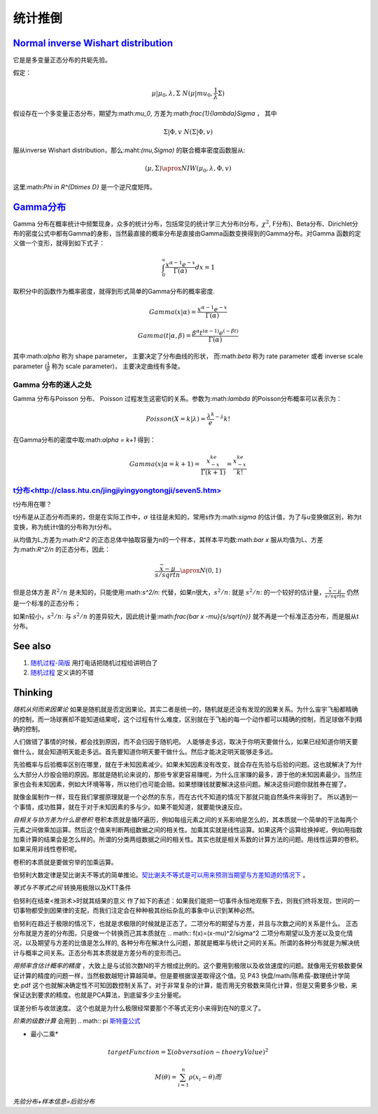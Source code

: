 统计推倒
***********


`Normal inverse Wishart distribution <http://en.wikipedia.org/wiki/Normal-inverse-Wishart_distribution>`_
====================================

它是是多变量正态分布的共轭先验。

假定：

.. math::

   \mu|\mu_0,\lambda,\Sigma ~ N(\mu|mu_0,\frac{1}{\lambda}\Sigma)

假设存在一个多变量正态分布，期望为:math:`\mu_0`, 方差为:math:`\frac{1}{\lambda}\Sigma` ， 其中

.. math::

   \Sigma|\Phi,v~N(\Sigma|\Phi, v)

服从inverse Wishart distribution，那么:maht:`(\mu,\Sigma)` 的联合概率密度函数服从:

.. math::
 
   (\mu,\Sigma)\aprox NIW(\mu_0,\lambda,\Phi,v)

这里:math:`\Phi \in R^{D\times D}` 是一个逆尺度矩阵。

`Gamma分布 <http://www.52nlp.cn/lda-math-%E7%A5%9E%E5%A5%87%E7%9A%84gamma%E5%87%BD%E6%95%B03>`_ 
==================================================================================================

Gamma 分布在概率统计中频繁现身，众多的统计分布，包括常见的统计学三大分布(t分布，:math:`\chi^2`, F分布)、Beta分布、Dirichlet分布的密度公式中都有Gamma的身影，当然最直接的概率分布是直接由Gamma函数变换得到的Gamma分布。对Gamma 函数的定义做一个变形，就得到如下式子：

.. math::

   \int_0^\infty \frac{x^{\alpha-1}e^{-x}}{\Gamma(\alpha)}dx =1

取积分中的函数作为概率密度，就得到形式简单的Gamma分布的概率密度.

.. math::

   Gamma(x|\alpha)=\frac{x^{\alpha-1}e^{-x}}{\Gamma(\alpha)}

.. math::

   Gamma(t|\alpha,\beta)=\frac{\beta^\alpha  t^{(\alpha-1)}  e^{(-\beta t)} }{\Gamma(\alpha)}

其中:math:`\alpha` 称为 shape parameter， 主要决定了分布曲线的形状， 而:math:`\beta` 称为 rate parameter 或者 inverse scale parameter (:math:`\frac{1}{\beta}` 称为 scale parameter)， 主要决定曲线有多陡。


Gamma 分布的迷人之处
-----------------------

Gamma 分布与Poisson 分布、 Poisson 过程发生这密切的关系。参数为:math:`\lambda` 的Poisson分布概率可以表示为：

.. math::

   Poisson(X=k|\lambda) = \frac{\lambda^k}e^{-\lambda}{k!}

在Gamma分布的密度中取:math:`\alpha = k+1` 得到：

.. math::

   Gamma(x|\alpha= k+1)=\frac{x^ke^{-x}}{\Gamma(k+1)} = \frac{x^ke^{-x}}{k!}

 



`t分布<http://class.htu.cn/jingjiyingyongtongji/seven5.htm>`_
---------------------------------------------------------------


t分布用在哪？

t分布是从正态分布而来的，但是在实际工作中，:math:`\sigma` 往往是未知的，常用s作为:math:`\sigma` 的估计值，为了与u变换做区别，称为t变换，称为统计t值的分布称为t分布。

从均值为L,方差为:math:`R^2` 的正态总体中抽取容量为n的一个样本，其样本平均数:math:`\bar x` 服从均值为L、方差为:math:`R^2/n` 的正态分布，因此：

.. math::

   \frac{\bar x -\mu}{s/sqrt{n}}  \aprox N(0,1)

但是总体方差 :math:`R^2/n` 是未知的，只能使用:math:`s^2/n`: 代替，如果n很大，:math:`s^2/n`: 就是 :math:`s^2/n`: 的一个较好的估计量，:math:`\frac{\bar x -\mu}{s/sqrt{n}}` 仍然是一个标准的正态分布；

如果n较小，:math:`s^2/n`: 与 :math:`s^2/n` 的差异较大，因此统计量:math:`\frac{\bar x -\mu}{s/sqrt{n}}` 就不再是一个标准正态分布，而是服从t分布。

See also
========

#. `随​机​过​程​-​简​版 <http://wenku.baidu.com/view/0cae7d4ce518964bcf847c48.html>`_  用打电话把随机过程给讲明白了
#. `随​机​过​程 <http://wenku.baidu.com/view/5ceb8a59804d2b160b4ec0cc.html>`_  定义讲的不错

Thinking
========



*随机从何而来因果论* 如果是随机就是否定因果论。其实二者是统一的，随机就是还没有发现的因果关系。为什么宙宇飞船都精确的控制，而一场球赛却不能知道结果呢，这个过程有什么难度，区别就在于飞船的每一个动作都可以精确的控制，而足球做不到精确的控制。

人们做错了事情的时候，都会找到原因，而不会归因于随机吧。 人能够走多远，取决于你明天要做什么，如果已经知道你明天要做什么，就会知道明天能走多远。首先要知道你明天要干做什么。然后才能决定明天能够走多远。

先验概率与后验概率区别在哪里，就在于未知因素减少。如果未知因素没有改变，就会存在先验与后验的问题。这也就解决了为什么大部分人炒股会赔的原因。那就是随机论来说的，那些专家更容易赚呢，为什么庄家赚的最多，源于他的未知因素最少。当然庄家也会有未知因素，例如大环境等等，所以他们也可能会赔。如果想赚钱就要解决这些问题。解决这些问题你就胜券在握了。

就像金属制作一样，现在我们掌握原理就是一个必然的东东，而在古代不知道的情况下那就只能自然条件来得到了。
所以遇到一个事情，成功胜算，就在于对于未知因素的多与少。如果不能知道，就要能快速反应。


*自相关与协方差为什么是卷积* 卷积本质就是循环遍历，例如每组元素之间的关系影响是怎么的，其本质就一个简单的干法每两个元素之间做乘加运算。然后这个值来判断两组数据之间的相关性。加乘其实就是线性运算。如果这两个运算给换掉呢，例如用指数加乘计算的结果会是怎么样的。所谓的分类两组数据之间的相关性。其实也就是相关系数的计算方法的问题。用线性运算的卷积。如果采用非线性卷积呢。

卷积的本质就是要做穷举的加乘运算。

伯努利大数定律是契比谢夫不等式的简单推论。`契比谢夫不等式是可以用来预测当期望与方差知道的情况下 <http://doc.mbalib.com/view/7889f2cb10485a7e004cc8d1ed9bda79.html>`_ 。

*等式与不等式之间* 转换用极限以及KTT条件


伯努利在结束<推测术>时就其结果的意义 作了如下的表述：如果我们能把一切事件永恒地观察下去，则我们终将发现，世间的一切事物都受到因果律的支配，而我们注定会在种种极其纷纭杂乱的事象中认识到某种必然。

伯努利在趋近于极限的情况下，也就是求极限的时候就是正态了。二项分布的期望与方差，并且与次数之间的关系是什么。
正态分布就是方差的分布图，只是做一个转换而己其本质就在
.. math:: f(x)=(x-\mu)^2/\sigma^2
二项分布期望以及方差以及变化情况，以及期望与方差的比值是怎么样的, 各种分布在解决什么问题，那就是概率与统计之间的关系。所谓的各种分布就是为解决统计与概率之间关系。正态分布其本质就是方差分布的变形而己。


*用频率含估计概率的精度* ，大致上是与试验次数N的平方根成比例的。这个要用到极限以及收敛速度的问题。就像用无穷极数要保证计算的精度的问题一样，当然极数越短计算越简单。但是要根据误差取得这个值。见 P43 快盘/math/陈希孺-数理统计学简史.pdf   这个也就解决确定性不可知因数控制关系了。对于非常复杂的计算，能否用无穷极数来简化计算，但是又需要多少极，来保证达到要求的精度。也就是PCA算法，到底留多少主分量呢。

误差分析与收敛速度。  这个也就是为什么极限经常要那个不等式无穷小来得到在N的意义了。


*阶乘的级数计算* 会用到
.. math:: \pi `斯特靈公式 <http://zh.wikipedia.org/wiki/%E6%96%AF%E7%89%B9%E9%9D%88%E5%85%AC%E5%BC%8F>`_ 


* 最小二乘* 
.. math:: targetFunction=\Sigma(obversation- thoeryValue)^2$% 另一个那就是解线矛盾方程。但是最小二乘稳定性不好，换成一个通用写法
.. math:: M(\theta)=\sum_{i=1}^{n} \rho(x_{i}-\theta)而%$\rho可以根据自己的需要去换掉，二次就是最小二乘，也可以是一次或者直接最小值。


*先验分布+样本信息=后验分布*
